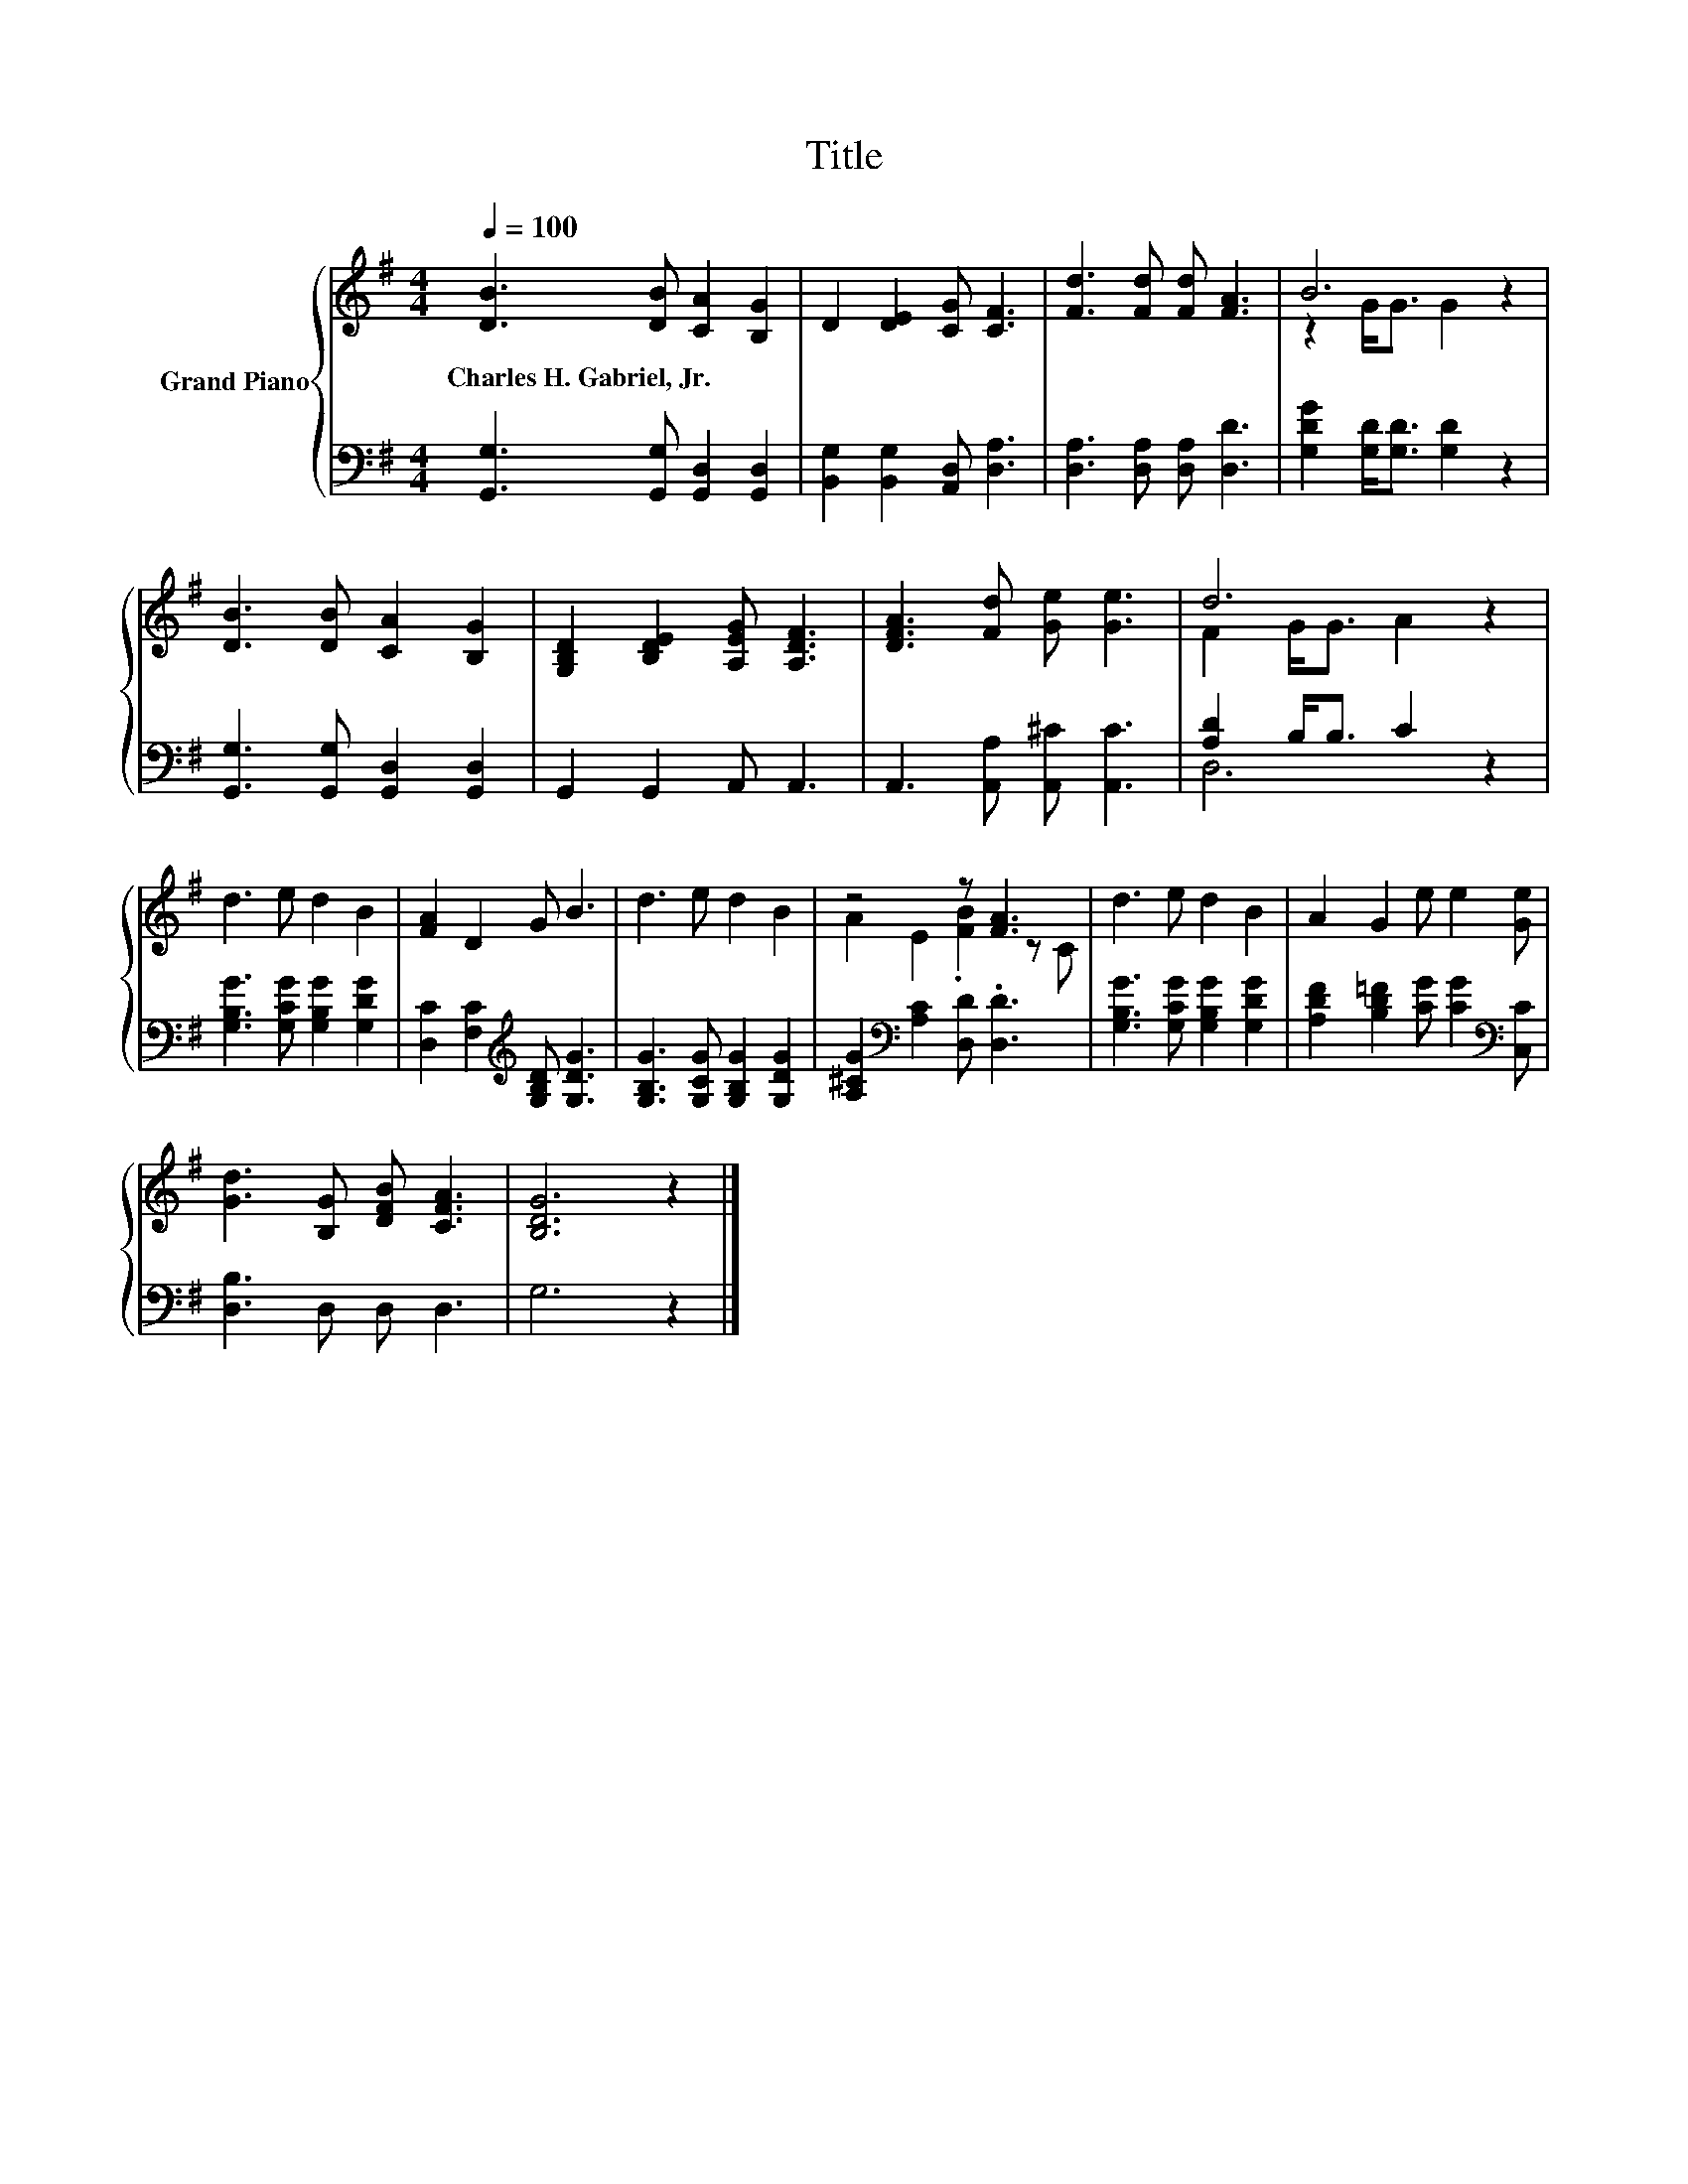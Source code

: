 X:1
T:Title
%%score { ( 1 3 ) | ( 2 4 ) }
L:1/8
Q:1/4=100
M:4/4
K:G
V:1 treble nm="Grand Piano"
V:3 treble 
V:2 bass 
V:4 bass 
V:1
 [DB]3 [DB] [CA]2 [B,G]2 | D2 [DE]2 [CG] [CF]3 | [Fd]3 [Fd] [Fd] [FA]3 | B6 z2 | %4
w: Charles~H.~Gabriel,~Jr. * * *||||
 [DB]3 [DB] [CA]2 [B,G]2 | [G,B,D]2 [B,DE]2 [A,EG] [A,DF]3 | [DFA]3 [Fd] [Ge] [Ge]3 | d6 z2 | %8
w: ||||
 d3 e d2 B2 | [FA]2 D2 G B3 | d3 e d2 B2 | z4 z [FA]3 | d3 e d2 B2 | A2 G2 e e2 [Ge] | %14
w: ||||||
 [Gd]3 [B,G] [DFB] [CFA]3 | [B,DG]6 z2 |] %16
w: ||
V:2
 [G,,G,]3 [G,,G,] [G,,D,]2 [G,,D,]2 | [B,,G,]2 [B,,G,]2 [A,,D,] [D,A,]3 | %2
 [D,A,]3 [D,A,] [D,A,] [D,D]3 | [G,DG]2 [G,D]<[G,D] [G,D]2 z2 | %4
 [G,,G,]3 [G,,G,] [G,,D,]2 [G,,D,]2 | G,,2 G,,2 A,, A,,3 | A,,3 [A,,A,] [A,,^C] [A,,C]3 | %7
 [A,D]2 B,<B, C2 z2 | [G,B,G]3 [G,CG] [G,B,G]2 [G,DG]2 | [D,C]2 [F,C]2[K:treble] [G,B,D] [G,DG]3 | %10
 [G,B,G]3 [G,CG] [G,B,G]2 [G,DG]2 | [A,^CG]2[K:bass] [A,C]2 [D,D] .[D,D]3 | %12
 [G,B,G]3 [G,CG] [G,B,G]2 [G,DG]2 | [A,DF]2 [B,D=F]2 [CG] [CG]2[K:bass] [C,C] | [D,B,]3 D, D, D,3 | %15
 G,6 z2 |] %16
V:3
 x8 | x8 | x8 | z2 G<G G2 z2 | x8 | x8 | x8 | F2 G<G A2 z2 | x8 | x8 | x8 | A2 E2 .[FB]2 z C | x8 | %13
 x8 | x8 | x8 |] %16
V:4
 x8 | x8 | x8 | x8 | x8 | x8 | x8 | D,6 z2 | x8 | x4[K:treble] x4 | x8 | x2[K:bass] x6 | x8 | %13
 x7[K:bass] x | x8 | x8 |] %16

